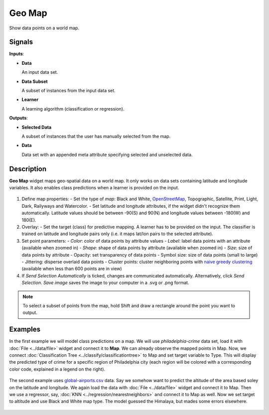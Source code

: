 Geo Map
=======

.. figure:: icons/geomap.png

Show data points on a world map.

Signals
-------

**Inputs**:

-  **Data**

   An input data set.

-  **Data Subset**

   A subset of instances from the input data set.

-  **Learner**

   A learning algorithm (classification or regression).

**Outputs**:

-  **Selected Data**

   A subset of instances that the user has manually selected from the map.

-  **Data**

   Data set with an appended meta attribute specifying selected and unselected data.

Description
-----------

**Geo Map** widget maps geo-spatial data on a world map. It only works on data sets containing latitude and longitude variables. It also enables class predictions when a learner is provided on the input.

.. figure:: images/map-stamped.png

1. Define map properties:
   - Set the type of *map*: Black and White, `OpenStreetMap <http://www.openstreetmap.org>`_, Topographic, Satellite, Print, Light, Dark, Railyways and Watercolor.
   - Set latitude and longitude attributes, if the widget didn't recognize them automatically. Latitude values should be between -90(S) and 90(N) and longitude values between -180(W) and 180(E).
2. Overlay:
   - Set the target (class) for predictive mapping. A learner has to be provided on the input. The classifier is trained on latitude and longitude pairs only (i.e. it maps lat/lon pairs to the selected attribute).
3. Set point parameters:
   - *Color*: color of data points by attribute values
   - *Label*: label data points with an attribute (available when zoomed in)
   - *Shape*: shape of data points by attribute (available when zoomed in)
   - *Size*: size of data points by attribute
   - Opacity: set transparency of data points
   - Symbol size: size of data points (small to large)
   - Jittering: disperse overlaid data points
   - Cluster points: cluster neighboring points with `naive greedy clustering <https://github.com/Leaflet/Leaflet.markercluster>`_ (available when less than 600 points are in view)
4. If *Send Selection Automatically* is ticked, changes are communicated automatically. Alternatively, click *Send Selection*. *Save image* saves the image to your computer in a .svg or .png format.

.. Note:: To select a subset of points from the map, hold Shift and draw a rectangle around the point you want to output.

Examples
--------

In the first example we will model class predictions on a map. We will use *philadelphia-crime* data set, load it with :doc:`File <../data/file>` widget and connect it to **Map**. We can already observe the mapped points in Map. Now, we connect :doc:`Classification Tree <../classify/classificationtree>` to Map and set target variable to Type. This will display the predicted type of crime for a specific region of Philadelphia city (each region will be colored with a corresponding color code, explained in a legend on the right).

.. figure:: images/map-classification.png

The second example uses `global-airports.csv <https://raw.githubusercontent.com/ajdapretnar/datasets/master/data/global_airports.csv>`_ data. Say we somehow want to predict the altitude of the area based soley on the latitude and longitude. We again load the data with :doc:`File <../data/file>` widget and connect it to Map. Then we use a regressor, say, :doc:`KNN <../regression/nearestneighbors>` and connect it to Map as well. Now we set target to altitude and use Black and White map type. The model guessed the Himalaya, but mades some errors elsewhere.

.. figure:: images/map-regression.png
